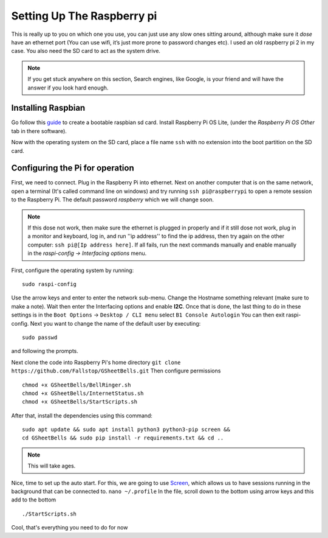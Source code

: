 Setting Up The Raspberry pi
===========================

This is really up to you on which one you use, you can just use any slow ones sitting around, although make sure it *dose* have an ethernet port (You can use wifi, it’s just more prone to password changes etc). I used an old raspberry pi 2 in my case.
You also need the SD card to act as the system drive.

.. note:: If you get stuck anywhere on this section, Search engines, like Google, is your friend and will have the answer if you look hard enough.

.. image:: Raspberry-Pi-2-Bare.png
    :width: 50%
    :align: center

Installing Raspbian
-------------------

Go follow this `guide <https://www.raspberrypi.org/documentation/installation/installing-images/>`_ to create a bootable raspbian sd card. Install Raspberry Pi OS Lite, (under the `Raspberry Pi OS Other` tab in there software).

Now with the operating system on the SD card, place a file name ``ssh`` with no extension into the boot partition on the SD card.

Configuring the Pi for operation
--------------------------------

First, we need to connect. Plug in the Raspberry Pi into ethernet. Next on another computer that is on the same network, open a terminal (It's called command line on windows) and try running ``ssh pi@raspberrypi`` to open a remote session to the Raspberry Pi. The default password `raspberry` which we will change soon.

.. note::  If this dose not work, then make sure the ethernet is plugged in properly and if it still dose not work, plug in a monitor and keyboard, log in, and run ''ip address'' to find the ip address, then try again on the other computer: ``ssh pi@[Ip address here]``. If all fails, run the next commands manually and enable manually in the `raspi-config -> Interfacing options` menu.

First, configure the operating system by running:

::

    sudo raspi-config

Use the arrow keys and enter to enter the network sub-menu. Change the Hostname something relevant (make sure to make a note). Wait then enter the Interfacing options and enable **I2C**. Once that is done, the last thing to do in these settings is in the ``Boot Options`` -> ``Desktop / CLI menu`` select ``B1 Console Autologin`` You can then exit raspi-config.
Next you want to change the name of the default user by executing:

::

    sudo passwd

and following the prompts.

Next clone the code into Raspberry Pi's home directory
``git clone https://github.com/Fallstop/GSheetBells.git``
Then configure permissions

::

    chmod +x GSheetBells/BellRinger.sh
    chmod +x GSheetBells/InternetStatus.sh
    chmod +x GSheetBells/StartScripts.sh

After that, install the dependencies using this command:

::

    sudo apt update && sudo apt install python3 python3-pip screen &&
    cd GSheetBells && sudo pip install -r requirements.txt && cd ..

.. note:: This will take ages.

Nice, time to set up the auto start.
For this, we are going to use `Screen <https://www.gnu.org/software/screen/>`_, which allows us to have sessions running in the background that can be connected to.
``nano ~/.profile``
In the file, scroll down to the bottom using arrow keys and this add to the bottom 

::

    ./StartScripts.sh

Cool, that's everything you need to do for now